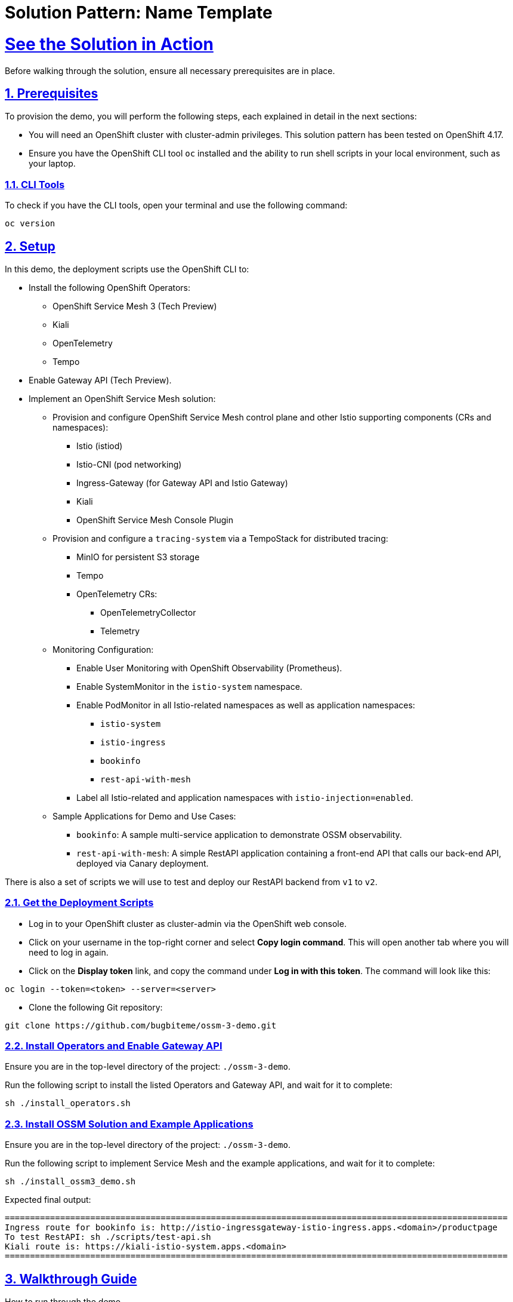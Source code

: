 = Solution Pattern: Name Template
:sectnums:
:sectlinks:
:doctype: book

= See the Solution in Action
Before walking through the solution, ensure all necessary prerequisites are in place.

[#before_getting_started]
== Prerequisites 

To provision the demo, you will perform the following steps, each explained in detail in the next sections:

* You will need an OpenShift cluster with cluster-admin privileges. This solution pattern has been tested on OpenShift 4.17.
* Ensure you have the OpenShift CLI tool `oc` installed and the ability to run shell scripts in your local environment, such as your laptop.

=== CLI Tools

To check if you have the CLI tools, open your terminal and use the following command:

[.console]
----
oc version
----

== Setup

In this demo, the deployment scripts use the OpenShift CLI to:

* Install the following OpenShift Operators:
  ** OpenShift Service Mesh 3 (Tech Preview)
  ** Kiali
  ** OpenTelemetry
  ** Tempo
* Enable Gateway API (Tech Preview).
* Implement an OpenShift Service Mesh solution:
  ** Provision and configure OpenShift Service Mesh control plane and other Istio supporting components (CRs and namespaces):
    *** Istio (istiod)
    *** Istio-CNI (pod networking)
    *** Ingress-Gateway (for Gateway API and Istio Gateway)
    *** Kiali
    *** OpenShift Service Mesh Console Plugin
  ** Provision and configure a `tracing-system` via a TempoStack for distributed tracing:
    *** MinIO for persistent S3 storage
    *** Tempo
    *** OpenTelemetry CRs:
      **** OpenTelemetryCollector
      **** Telemetry
  ** Monitoring Configuration:
    *** Enable User Monitoring with OpenShift Observability (Prometheus).
    *** Enable SystemMonitor in the `istio-system` namespace.
    *** Enable PodMonitor in all Istio-related namespaces as well as application namespaces:
      **** `istio-system`
      **** `istio-ingress`
      **** `bookinfo`
      **** `rest-api-with-mesh`
    *** Label all Istio-related and application namespaces with `istio-injection=enabled`.
  ** Sample Applications for Demo and Use Cases:
    *** `bookinfo`: A sample multi-service application to demonstrate OSSM observability.
    *** `rest-api-with-mesh`: A simple RestAPI application containing a front-end API that calls our back-end API, deployed via Canary deployment.

There is also a set of scripts we will use to test and deploy our RestAPI backend from `v1` to `v2`.

[#installing_the_demo]
=== Get the Deployment Scripts
* Log in to your OpenShift cluster as cluster-admin via the OpenShift web console.
* Click on your username in the top-right corner and select **Copy login command**. This will open another tab where you will need to log in again.
* Click on the **Display token** link, and copy the command under **Log in with this token**. The command will look like this:

[source,shell script]
----
oc login --token=<token> --server=<server>
----

* Clone the following Git repository:

[.console]
[source,shell script]
----
git clone https://github.com/bugbiteme/ossm-3-demo.git
----

=== Install Operators and Enable Gateway API

Ensure you are in the top-level directory of the project: `./ossm-3-demo`.

Run the following script to install the listed Operators and Gateway API, and wait for it to complete:

[.console]
[source,shell script]
----
sh ./install_operators.sh
----

=== Install OSSM Solution and Example Applications

Ensure you are in the top-level directory of the project: `./ossm-3-demo`.

Run the following script to implement Service Mesh and the example applications, and wait for it to complete:

[.console]
[source,shell script]
----
sh ./install_ossm3_demo.sh
----

Expected final output:
[source,shell script]
----
====================================================================================================
Ingress route for bookinfo is: http://istio-ingressgateway-istio-ingress.apps.<domain>/productpage
To test RestAPI: sh ./scripts/test-api.sh
Kiali route is: https://kiali-istio-system.apps.<domain>
====================================================================================================
----

[#demonstration]
== Walkthrough Guide
How to run through the demo.

=== Exploring the Bookinfo Application

In this section, we will explore the example `bookinfo` application, which is based on the sample application found link:https://istio.io/latest/docs/examples/bookinfo/[here].

`bookinfo` uses the Istio Gateway resource `gateways.networking.istio.io`, rather than Gateway API (which we will explore later).

image::bookinfo-01.svg[width=100%]

You can access the main bookinfo page using the Ingress route shown at the end of the demo install script, or run the command:

----
export INGRESSHOST=$(oc get route istio-ingressgateway -n istio-ingress -o=jsonpath='{.spec.host}')
echo http://${INGRESSHOST}/productpage
----

And open the link in a web browser.

image::bookinfo-02.png[width=50%]

`INGRESSHOST` is the URL provided by the Istio Gateway `istio-ingressgateway`, deployed in the `istio-ingress` namespace.

----
oc get deployment -n istio-ingress istio-ingressgateway -o yaml
----

This deployment represents an Istio-native Gateway deployed in the `istio-ingress` namespace. It handles ingress traffic into the service mesh.

The `istio-ingressgateway` is a gateway deployment that manages external traffic into the Istio mesh, functioning as a Kubernetes Gateway or Ingress Gateway. It uses an Envoy proxy to route requests to appropriate services within the mesh.

* Role in Istio:
** This deployment serves as an entry point for external traffic into the service mesh.
** It routes requests to internal services based on `VirtualService` and `Gateway` configurations.
** It supports load balancing, TLS termination, and traffic routing rules.

The **Gateway** resource (`bookinfo-gateway`) serves as a configuration for traffic routing rules, and it targets the ingress-gateway (`istio-ingressgateway` deployment) by matching the label `istio: ingressgateway`. The ingress-gateway deployment acts as the entry point into the Istio service mesh, applying these routing rules and forwarding traffic to services within the mesh.

This separation of control plane configuration (Gateway resource) and data plane traffic handling (ingress-gateway) allows for flexibility, scalability, and Kubernetes-native traffic management.

----
oc get gateways.networking.istio.io -n bookinfo -o yaml 

apiVersion: v1
items:
- apiVersion: networking.istio.io/v1
  kind: Gateway
  metadata:
    name: bookinfo-gateway
    namespace: bookinfo
  spec:
    selector:
      istio: ingressgateway
    servers:
    - hosts:
      - '*'
      port:
        name: http
        number: 8080
        protocol: HTTP
kind: List
----

Another thing to look at is the namespace of the `bookinfo` app itself and take note of the label `istio-injection`
----
apiVersion: v1
kind: Namespace
metadata:
...
  labels:
    istio-injection: enabled
...
----

The label `istio-injection: enabled` on a Namespace is critical because it enables automatic sidecar injection for all pods deployed within that namespace. This label is a core part of Istio's architecture and is essential for integrating services into the service mesh.

**Why is `istio-injection: enabled` Important?**

* Automatic Sidecar Injection
** When the `istio-injection: enabled` label is added to a namespace, the Istio sidecar injector webhook is triggered.
** This webhook automatically injects the Envoy sidecar proxy container into each pod deployed in the namespace.
** The Envoy proxy is responsible for:
*** Intercepting and managing inbound and outbound traffic.
*** Applying security features like mutual TLS (mTLS).
*** Enabling observability tools such as tracing and metrics collection.
*** Enforcing traffic routing rules (e.g., canary deployments, retries, circuit breakers).

* Integration into the Service Mesh
** Without the Envoy sidecar, the pods would not be able to:
*** Participate in the service mesh.
*** Benefit from Istio's traffic management, observability, and security capabilities.
** The `istio-injection: enabled` label ensures that all services within the namespace are automatically onboarded into the mesh.

The output of `oc get pods -n bookinfo` shows that the Bookinfo application is running in the `bookinfo` namespace with multiple services and versions. The key observation here is that each pod has 2/2 containers running, indicating that Istio sidecar injection is enabled in this namespace.

[source,bash]
----
oc get pods -n bookinfo

NAME                             READY   STATUS    RESTARTS   AGE
details-v1-65cfcf56f9-hfl47      2/2     Running   2          26h
kiali-traffic-generator-hv595    2/2     Running   2          26h
productpage-v1-d5789fdfb-6gs76   2/2     Running   2          26h
ratings-v1-7c9bd4b87f-8979h      2/2     Running   2          26h
reviews-v1-6584ddcf65-45q2k      2/2     Running   2          26h
reviews-v2-6f85cb9b7c-rr7kc      2/2     Running   2          26h
reviews-v3-6f5b775685-8mfwj      2/2     Running   2          26h
----

To get more information about the containers with in a pod, use the `oc describe pod <pod name>` and look in the `Containers` section:

Example:
----
oc describe pod productpage-v1-d5789fdfb-6gs7 -n bookinfo

Name:             productpage-v1-d5789fdfb-6gs76
Namespace:        bookinfo
...
Containers:
  productpage:
    Container ID: ...
    ...
  istio-proxy:
    Container ID:...
    ...
...
----

==== OpenShift Web Console View
From the OpenShift web console, when looking at the topology of the `bookinfo` namespace, we see a number of deployments. But we really cannot see how these services interact with one another.

image::bookinfo-03.png[width=75%] 

==== Kiali View
We can get a better view of how our services are interacting with one another when we use the Istio observability tool Kiali.

To obtain the Kiali URL, you can run the following commands:

[source,bash]
----
export KIALI_HOST=$(oc get route kiali -n istio-system -o=jsonpath='{.spec.host}')
echo https://${KIALI_HOST}
----

Open this URL in a new tab and login with your OpenShift cluster admin credentials

===== Overview

When you initially log into the Kiali web console, you will be brought to the `Overview` page. This is a dashboard of all non-default projects in your cluster. 

image::bookinfo-04.png[width=75%] 

Here we can see some inbound traffic in this namespace. That is becuase we deployed a `kiali-traffic-generator` pod to coninuously call this application.

===== Traffic Graph

To get more ganularity on this triffic, click the three dot "kebab" menu on the `bookinfo` tile and select the `Graph` option

image::bookinfo-05.png[width=100%]

Now we can see a graphical representation of the traffic in our service mesh-enabled application. You may need to resize your screen to see the details of each `bookinfo` service.

image::bookinfo-06.png[width=100%]

To display more metrics on the graph, use the drop-down `Display` menu, and check some of the metrics you want to see. Feel free to experiment.

Example:

image::bookinfo-07.png[width=100%]  

Change the graph type to `Versioned app graph` to see how traffic is being disributed between the different versions of the `reviews` service.

image::bookinfo-08.png[width=100%] 

This is just a sample of the observability data we can easily interpret in the Kiali graph view. We will closer look into some of the other Kiali menu items in the next few sections.

===== Applications

The Applications view allows us to drill down into each of the services that make up the `bookinfo` application, and allows us get an overview and metrics of a particular service

image::bookinfo-09.png[width=100%] 

===== Workloads

The Workloads view allows you to explore even further into each pod workload, and view similar information around metrics, as well as envoy proxy status and logs.

image::bookinfo-10.png[width=100%] 

===== Services

The Services view allows you to view by kubernetes Services. Note that the front end service `productpage` is also associated with a `VirtualService` and `Gateway` as indicated in the `Details` column.

image::bookinfo-11.png[width=100%] 

===== Istio Config

The Istio Config view allows us to view and modify the configuration of Istio specific resources. This comes in handy, as they are not as easy to find in the OpenShift web console.

image::bookinfo-12.png[width=75%] 

===== Mesh

The Mesh view provides a high level view of the entire service mesh: istio-system (control plane), tracing-system (distributed tracing components), Data Plane (application namespaces), and External resources, such as Prometheus monitoring.

image::bookinfo-13.png[width=100%] 

===== Distributed Tracing 

The Distributed Tracing option opens up a new window (Jaeger Console). Distributed Tracing is actually handled separatly from Kiali via Tempo, and is viewable with the Jaeger web console.

[NOTE]
====
Distributed Tracing is not covered in this Solution Pattern, but feel free to explore this console on your own. 

If the Distributed Tracing page does not disply properly, ensure the URL is using `http` rather than `https`
====

[#walkthrough_guide]
=== Exploring the RestAPI (`rest-api-with-mesh`) (Using Gateway API)

In this section we will explore the our `hello-rest` application, which is the application we will be using to perform our canary deployment from `v1` to `v2` of our backend service

This application uses the **Kuberntetes Gateway API** resource for ingress.
image::bookinfo-01.svg[width=100%]

You can access the front end of the RestAPI using the Ingress route shown at the end of the demo install script, or run the command:

----
export GATEWAY=$(oc get gateway hello-gateway -n istio-ingress -o template --template='{{(index .status.addresses 0).value}}')

curl -s $GATEWAY/hello 
curl -s $GATEWAY/hello-service 
----

`curl -s $GATEWAY/hello` returns output from the front-end service.
`curl -s $GATEWAY/hello-service uses the front-end service to return output from the back-end service.

Before we continue, be sure to run the script

----
sh scripts/generate-traffic.sh 
----

Example output:

----
❯ sh scripts/generate-traffic.sh  
Tue Dec 17 14:23:23 PST 2024
{
  "response": {
    "message": "Hello World from service-b-v1"
  }
}
Tue Dec 17 14:23:25 PST 2024
{
  "response": {
    "message": "Hello World from service-b-v1"
  }
}
Tue Dec 17 14:23:26 PST 2024
{
  "response": {
    "message": "Hello World from service-b-v1"
  }
}
Tue Dec 17 14:23:27 PST 2024
{
  "response": {
    "message": "Hello World from service-b-v1"
  }
}
...
----

This is a loop that calls the front end RestAPI to get information from the backend RestAPI `service-b-v1` every second in order to generate traffic for testing our canary deployment of `service-b-v2`

[NOTE]
====
Ensure you have the `jq` command line tool installed on your system in order to format the output properly
====

`GATEWAY` is the URL provided by the Gateway API `hello-gateway` gateway which is deployed in the `istio-ingress` namespace.

Gateway API uses the `GatewayClass` type `istio`, so it requires OpenShift Service Mesh:

GatewayClass

----
oc get gatewayclass istio -o yaml 

apiVersion: gateway.networking.k8s.io/v1
kind: GatewayClass
metadata:
  name: istio
spec:
  controllerName: istio.io/gateway-controller
  description: The default Istio GatewayClass
----

Gateway

----
oc get gateway -n istio-ingress hello-gateway -o yaml 

apiVersion: gateway.networking.k8s.io/v1
kind: Gateway
metadata:
  labels:
    app: hello-gateway
    version: v1
  name: hello-gateway
  namespace: istio-ingress
spec:
  gatewayClassName: istio
  listeners:
  - allowedRoutes:
      namespaces:
        from: All
    name: http
    port: 80
----

As you can see, this is much cleaner than the the gateway deployment used for the `bookinfo` application.

We are using the Gateway API `HTTPRoute` to associate the front-end service with the `Gateway`

----
oc get httproute web-front-end-route -n rest-api-with-mesh -o yaml

apiVersion: gateway.networking.k8s.io/v1
kind: HTTPRoute
metadata:
  name: web-front-end-route
  namespace: rest-api-with-mesh
spec:
  parentRefs:
  - group: gateway.networking.k8s.io
    kind: Gateway # <<<< Gateway to refrerence 
    name: hello-gateway
    namespace: istio-ingress
  rules:
  - backendRefs:
    - group: ""
      kind: Service # <<<< Service of the web-front-end pod
      name: web-front-end
      port: 8080
      weight: 1
    matches:
    - path:
        type: PathPrefix
        value: /
----

==== OpenShift Web Console View

From the OpenShift web console, when looking at the topology of the `rest-api-with-mesh` namespace, can see the `web-front-end` and `service-b-v1` and the newly created `service-b-v2`, but as we could see with our `curl` calls and our `generate-traffic.sh` script, we are only getting data back from `service-b-v1`.


image::rest-01.png[width=75%] 


----
export GATEWAY=$(oc get gateway hello-gateway -n istio-ingress -o template --template='{{(index .status.addresses 0).value}}')
curl -s $GATEWAY/hello-service
----

----
{"response":{"message":"Hello World from service-b-v1"}}
----

==== Kiali View via The OpenShift Service Mesh Console Plugin (OpenShift Web Console)

This time, instead of using the Kiali Web Consle, we will observe our service mesh with the OpenShift Service Mesh plugin, which is included with Kiali.

In the `Administrator` view in the OpenShift Web Console, on the left hand menu, scroll down and select `Service Mesh -> Traffic Graph`.



With `sh scripts/generate-traffic.sh` continuing to run in a terminal, go to the `Traffic Graph` Kiali menu and select the `rest-api-with-mesh` namespace.

image::rest-02.png[width=100%]   

For the `Display` options, select: 

- `Traffic Distribution`
- `Idle Nodes`
- `Security`
- `Traffic Animation` (optional, but helpful)

image::rest-03.png[width=100%] 

Now we can clearly see the flow of traffic through the Gateway to our backend service, and as we can also observe, all traffic is being routed to `v1` of service-b.

image::rest-04.png[width=100%] 

Keep this browser window open while `sh scripts/generate-traffic.sh` continues to run in a terminal for the next section.

Also set the replay to 1 minute and refresh every 10 seconds. This will give us a view of our Kiali traffic in slight-delayed "real-time".

image::canary-02.png[width=100%] 

=== Performing a Canary Deployment (`rest-api-with-mesh`)

image::canary-01.png[width=70%] 

A canary deployment is a strategy where a team releases a new version of their application to a small percentage of the production traffic. This small percentage can test the new version and provide feedback. If the new version is working well, the team can increase the percentage, until all the traffic is using the new version. 

For this solution pattern, we will be using a script to automate the canary deployment. Other DevOps tools, such as Argo Rollouts and Ansible are commonly used to automate canary deployments with Service Mesh as well.

In OpenShift Service Mesh, a canary deployment can be implemented using the `VirtualService` resource. A `VirtualService` allows you to define traffic routing rules for your services, enabling granular control over how requests are distributed between different versions of an application.

Here’s how a canary deployment works with a `VirtualService` in OpenShift Service Mesh:

* Deploy Multiple Versions of Your Application
** Ensure the new version of your application is deployed alongside the current version.
** For example, deploy `service-b-v1` and `service-b-v2` as separate deployments in OpenShift.

* Define a `VirtualService`
** A VirtualService is created to control how traffic is routed between `v1` and `v2` of the `service-b`` service. The traffic split is defined using weights for each version.

Here’s an example of a `VirtualService` that implements a canary deployment for the `service-b`` service:

----
apiVersion: networking.istio.io/v1
kind: VirtualService
metadata:
  name: service-b
  namespace: rest-api-with-mesh
spec:
  hosts:
  - service-b
  http:
  - route:
    - destination:
        host: service-b
        port:
          number: 8080
        subset: v1
      weight: 100
    - destination:
        host: service-b
        port:
          number: 8080
        subset: v2
      weight: 0
----

In it's current state, the `VirtualService` is has a weight of `100%` routing traffic to `v1` and `0%` to `v2`. We will use our deployment script to change these weights in small increments until traffic is weighted at `100%` to `v2`

Let's kick this off now!

Open a second terminal and open it side-by-side with your terminal running the `generate-traffic.sh` script. Also be sure that you can view your web console (either on the same or second screen).

image::canary-03.png[width=100%] 

(Above: Example screen layout)

In the second terminal, run the script `canary-rollout.sh`

----
sh scripts/canary-rollout.sh
----

In this terminal you will see updated ttraffic weights between `v1` and `v2`, while in real time, output from the `traffic-generator.sh` script will start displaying responses from `service-b-v2`.

The Kialy terminal will show updated progress as well, but keep in mind the data seen is 1 minute in the past, but still makes for a useful visualization.

image::canary-04.png[width=100%] 

image::canary-05.png[width=100%] 

image::canary-06.png[width=100%] 

image::canary-07.png[width=100%]  

If you would like to roll traffic back to `v1`, run the command:

----
oc apply -k ./resources/application/kustomize/overlays/pod 
----

== Summary

This solution pattern demonstrates a comprehensive approach to implementing OpenShift Service Mesh with practical use cases such as `bookinfo` and `rest-api-with-mesh`. Key takeaways include:

* Properly setting up prerequisites and deploying OpenShift Service Mesh Operators and Gateway API.
* Leveraging Istio’s capabilities to manage traffic routing, observability, and distributed tracing.
* Using `TempoStack` for distributed tracing with integrations like OpenTelemetry.
* Deploying and exploring example applications (`bookinfo` and `rest-api-with-mesh`) to demonstrate Service Mesh features.
* Performing advanced deployment strategies, such as canary deployments, to manage application releases efficiently.

By following this guide, users can gain hands-on experience with OpenShift Service Mesh and its components, enabling better understanding and adoption of these technologies in real-world scenarios.
